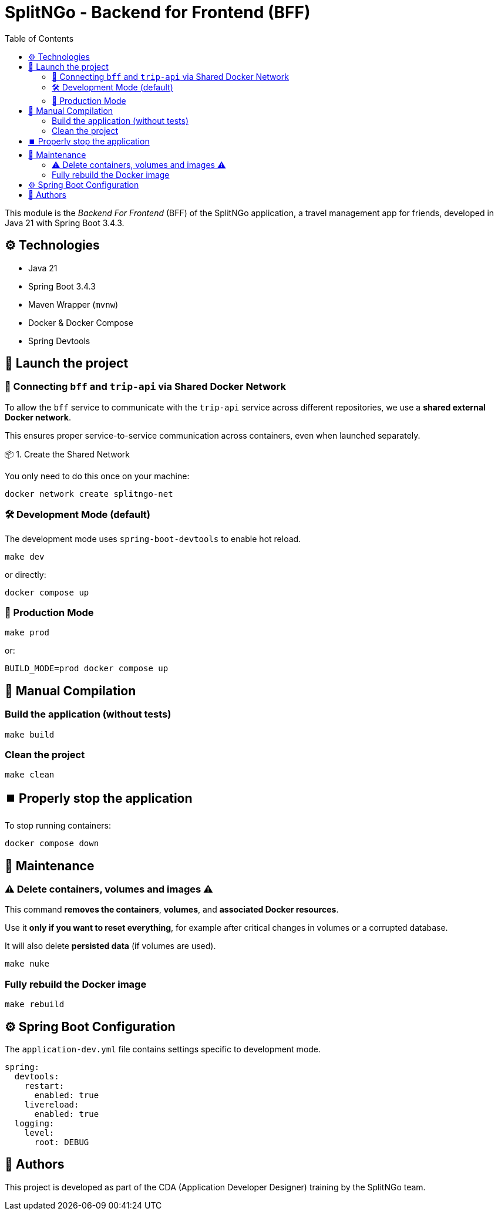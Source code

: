 = SplitNGo - Backend for Frontend (BFF)
:toc:
:toc-title: Table of Contents
:icons: font

This module is the _Backend For Frontend_ (BFF) of the SplitNGo application, a travel management app for friends, developed in Java 21 with Spring Boot 3.4.3.

== ⚙️ Technologies

- Java 21
- Spring Boot 3.4.3
- Maven Wrapper (`mvnw`)
- Docker & Docker Compose
- Spring Devtools

== 🚀 Launch the project

=== 🔗 Connecting `bff` and `trip-api` via Shared Docker Network

To allow the `bff` service to communicate with the `trip-api` service across different repositories, we use a **shared external Docker network**.

This ensures proper service-to-service communication across containers, even when launched separately.

📦 1. Create the Shared Network

You only need to do this once on your machine:

```bash
docker network create splitngo-net
```

=== 🛠️ Development Mode (default)

The development mode uses `spring-boot-devtools` to enable hot reload.

[source,bash]
----
make dev
----

or directly:

[source,bash]
----
docker compose up
----

=== 🚢 Production Mode

[source,bash]
----
make prod
----

or:

[source,bash]
----
BUILD_MODE=prod docker compose up
----

== 🧪 Manual Compilation

=== Build the application (without tests)

[source,bash]
----
make build
----

=== Clean the project

[source,bash]
----
make clean
----

== ⏹️ Properly stop the application

To stop running containers:

[source,bash]
----
docker compose down
----

== 🧹 Maintenance

[WARNING]
=== ⚠️ Delete containers, volumes and images ⚠️
====
This command **removes the containers**, **volumes**, and **associated Docker resources**.

Use it **only if you want to reset everything**, for example after critical changes in volumes or a corrupted database.

It will also delete **persisted data** (if volumes are used).

[source,bash]
----
make nuke
----
====

=== Fully rebuild the Docker image

[source,bash]
----
make rebuild
----

== ⚙️ Spring Boot Configuration

The `application-dev.yml` file contains settings specific to development mode.

[source,yaml]
----
spring:
  devtools:
    restart:
      enabled: true
    livereload:
      enabled: true
  logging:
    level:
      root: DEBUG
----

== 👥 Authors

This project is developed as part of the CDA (Application Developer Designer) training by the SplitNGo team.
